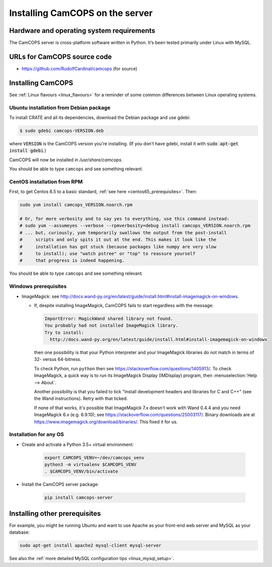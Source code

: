 ..  docs/source/server/server_installation.rst

..  Copyright (C) 2012-2018 Rudolf Cardinal (rudolf@pobox.com).
    .
    This file is part of CamCOPS.
    .
    CamCOPS is free software: you can redistribute it and/or modify
    it under the terms of the GNU General Public License as published by
    the Free Software Foundation, either version 3 of the License, or
    (at your option) any later version.
    .
    CamCOPS is distributed in the hope that it will be useful,
    but WITHOUT ANY WARRANTY; without even the implied warranty of
    MERCHANTABILITY or FITNESS FOR A PARTICULAR PURPOSE. See the
    GNU General Public License for more details.
    .
    You should have received a copy of the GNU General Public License
    along with CamCOPS. If not, see <http://www.gnu.org/licenses/>.

Installing CamCOPS on the server
================================

Hardware and operating system requirements
------------------------------------------

The CamCOPS server is cross-platform software written in Python. It’s been
tested primarily under Linux with MySQL.

URLs for CamCOPS source code
----------------------------

- https://github.com/RudolfCardinal/camcops (for source)

.. TODO: https://pypi.io/project/XXX/ (for pip install XXX)

Installing CamCOPS
------------------

See :ref:`Linux flavours <linux_flavours>` for a reminder of some common
differences between Linux operating systems.

Ubuntu installation from Debian package
~~~~~~~~~~~~~~~~~~~~~~~~~~~~~~~~~~~~~~~

To install CRATE and all its dependencies, download the Debian package and use
gdebi:

.. code-block:: bash

    $ sudo gdebi camcops-VERSION.deb

where :code:`VERSION` is the CamCOPS version you're installing.
(If you don’t have gdebi, install it with :code:`sudo apt-get install gdebi`.)

CamCOPS will now be installed in `/usr/share/camcops`.

You should be able to type ``camcops`` and see something relevant.

CentOS installation from RPM
~~~~~~~~~~~~~~~~~~~~~~~~~~~~

First, to get Centos 6.5 to a basic standard, :ref:`see here
<centos65_prerequisites>`. Then:

.. code-block:: bash

    sudo yum install camcops_VERSION.noarch.rpm

    # Or, for more verbosity and to say yes to everything, use this command instead:
    # sudo yum --assumeyes --verbose --rpmverbosity=debug install camcops_VERSION.noarch.rpm
    # ... but, curiously, yum temporarily swallows the output from the post-install
    #     scripts and only spits it out at the end. This makes it look like the
    #     installation has got stuck (because packages like numpy are very slow
    #     to install); use "watch pstree" or "top" to reassure yourself
    #     that progress is indeed happening.

You should be able to type ``camcops`` and see something relevant.

Windows prerequisites
~~~~~~~~~~~~~~~~~~~~~

- ImageMagick: see
  http://docs.wand-py.org/en/latest/guide/install.html#install-imagemagick-on-windows.

  - If, despite installing ImageMagick, CamCOPS fails to start regardless with
    the message:

    .. code-block:: none

        ImportError: MagickWand shared library not found.
        You probably had not installed ImageMagick library.
        Try to install:
          http://docs.wand-py.org/en/latest/guide/install.html#install-imagemagick-on-windows

    then one possibility is that your Python interpreter and your ImageMagick
    libraries do not match in terms of 32- versus 64-bitness.

    To check Python, run ``python`` then see
    https://stackoverflow.com/questions/1405913/. To check ImageMagick, a quick
    way is to run its ImageMagick Display (IMDisplay) program, then
    :menuselection:`Help --> About`.

    Another possibility is that you failed to tick "Install development headers
    and libraries for C and C++" (see the Wand instructions). Retry with that
    ticked.

    If none of that works, it's possible that ImageMagick 7.x doesn't work with
    Wand 0.4.4 and you need ImageMagick 6.x (e.g. 6.9.10); see
    https://stackoverflow.com/questions/25003117/. Binary downloads are at
    https://www.imagemagick.org/download/binaries/. This fixed it for us.

.. todo::

    ImageMagick still not being found by Wand under Windows despite
    appropriate-looking PATH and bit-correctness.


Installation for any OS
~~~~~~~~~~~~~~~~~~~~~~~

- Create and activate a Python 3.5+ virtual environment:

    .. code-block:: bash

        export CAMCOPS_VENV=~/dev/camcops_venv
        python3 -m virtualenv $CAMCOPS_VENV
        . $CAMCOPS_VENV/bin/activate

- Install the CamCOPS server package:

    .. code-block:: bash

        pip install camcops-server

.. todo:: sort out MySQL dependencies and/or provide database driver advice
.. todo:: implement Windows service

Installing other prerequisites
------------------------------

For example, you might be running Ubuntu and want to use Apache as your
front-end web server and MySQL as your database:

.. code-block:: bash

    sudo apt-get install apache2 mysql-client mysql-server

See also the :ref:`more detailed MySQL configuration tips <linux_mysql_setup>`.
